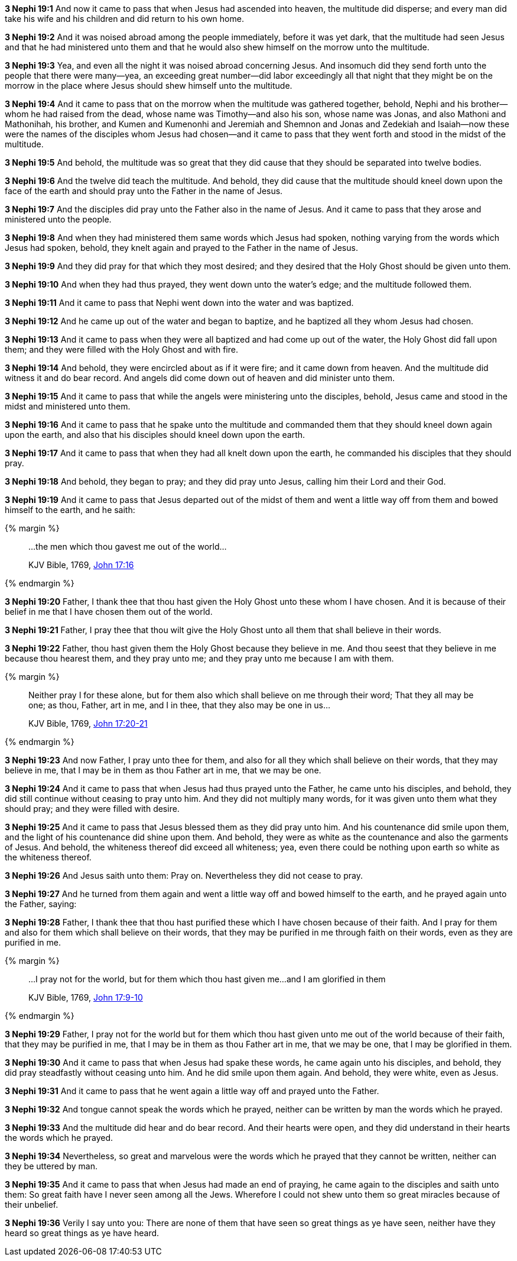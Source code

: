 *3 Nephi 19:1* And now it came to pass that when Jesus had ascended into heaven, the multitude did disperse; and every man did take his wife and his children and did return to his own home.

*3 Nephi 19:2* And it was noised abroad among the people immediately, before it was yet dark, that the multitude had seen Jesus and that he had ministered unto them and that he would also shew himself on the morrow unto the multitude.

*3 Nephi 19:3* Yea, and even all the night it was noised abroad concerning Jesus. And insomuch did they send forth unto the people that there were many--yea, an exceeding great number--did labor exceedingly all that night that they might be on the morrow in the place where Jesus should shew himself unto the multitude.

*3 Nephi 19:4* And it came to pass that on the morrow when the multitude was gathered together, behold, Nephi and his brother--whom he had raised from the dead, whose name was Timothy--and also his son, whose name was Jonas, and also Mathoni and Mathonihah, his brother, and Kumen and Kumenonhi and Jeremiah and Shemnon and Jonas and Zedekiah and Isaiah--now these were the names of the disciples whom Jesus had chosen--and it came to pass that they went forth and stood in the midst of the multitude.

*3 Nephi 19:5* And behold, the multitude was so great that they did cause that they should be separated into twelve bodies.

*3 Nephi 19:6* And the twelve did teach the multitude. And behold, they did cause that the multitude should kneel down upon the face of the earth and should pray unto the Father in the name of Jesus.

*3 Nephi 19:7* And the disciples did pray unto the Father also in the name of Jesus. And it came to pass that they arose and ministered unto the people.

*3 Nephi 19:8* And when they had ministered them same words which Jesus had spoken, nothing varying from the words which Jesus had spoken, behold, they knelt again and prayed to the Father in the name of Jesus.

*3 Nephi 19:9* And they did pray for that which they most desired; and they desired that the Holy Ghost should be given unto them.

*3 Nephi 19:10* And when they had thus prayed, they went down unto the water's edge; and the multitude followed them.

*3 Nephi 19:11* And it came to pass that Nephi went down into the water and was baptized.

*3 Nephi 19:12* And he came up out of the water and began to baptize, and he baptized all they whom Jesus had chosen.

*3 Nephi 19:13* And it came to pass when they were all baptized and had come up out of the water, the Holy Ghost did fall upon them; and they were filled with the Holy Ghost and with fire.

*3 Nephi 19:14* And behold, they were encircled about as if it were fire; and it came down from heaven. And the multitude did witness it and do bear record. And angels did come down out of heaven and did minister unto them.

*3 Nephi 19:15* And it came to pass that while the angels were ministering unto the disciples, behold, Jesus came and stood in the midst and ministered unto them.

*3 Nephi 19:16* And it came to pass that he spake unto the multitude and commanded them that they should kneel down again upon the earth, and also that his disciples should kneel down upon the earth.

*3 Nephi 19:17* And it came to pass that when they had all knelt down upon the earth, he commanded his disciples that they should pray.

*3 Nephi 19:18* And behold, they began to pray; and they did pray unto Jesus, calling him their Lord and their God.

*3 Nephi 19:19* And it came to pass that Jesus departed out of the midst of them and went a little way off from them and bowed himself to the earth, and he saith:

{% margin %}
____
...the men which thou gavest me out of the world...

[small]#KJV Bible, 1769, http://www.kingjamesbibleonline.org/John-Chapter-17/[John 17:16]#
____
{% endmargin %}

*3 Nephi 19:20* Father, I thank thee that [highlight-orange]#thou hast given# the Holy Ghost unto these whom I have chosen. And it is because of their belief in me [highlight-orange]#that I have chosen them out of the world.#

*3 Nephi 19:21* Father, I pray thee that thou wilt give the Holy Ghost unto all them that shall believe in their words.

*3 Nephi 19:22* Father, thou hast given them the Holy Ghost because they believe in me. And thou seest that they believe in me because thou hearest them, and they pray unto me; and they pray unto me because I am with them.

{% margin %}
____

Neither pray I for these alone, but for them also which shall believe on me through their word; That they all may be one; as thou, Father, art in me, and I in thee, that they also may be one in us...

[small]#KJV Bible, 1769, http://www.kingjamesbibleonline.org/John-Chapter-17/[John 17:20-21]#
____
{% endmargin %}

*3 Nephi 19:23* And now Father, [highlight-orange]#I pray unto thee for them, and also for all they which shall believe on their words, that they may believe in me, that I may be in them as thou Father art in me, that we may be one.#

*3 Nephi 19:24* And it came to pass that when Jesus had thus prayed unto the Father, he came unto his disciples, and behold, they did still continue without ceasing to pray unto him. And they did not multiply many words, for it was given unto them what they should pray; and they were filled with desire.

*3 Nephi 19:25* And it came to pass that Jesus blessed them as they did pray unto him. And his countenance did smile upon them, and the light of his countenance did shine upon them. And behold, they were as white as the countenance and also the garments of Jesus. And behold, the whiteness thereof did exceed all whiteness; yea, even there could be nothing upon earth so white as the whiteness thereof.

*3 Nephi 19:26* And Jesus saith unto them: Pray on. Nevertheless they did not cease to pray.

*3 Nephi 19:27* And he turned from them again and went a little way off and bowed himself to the earth, and he prayed again unto the Father, saying:

*3 Nephi 19:28* Father, I thank thee that thou hast purified these which I have chosen because of their faith. And I pray for them and also for them which shall believe on their words, that they may be purified in me through faith on their words, even as they are purified in me.

{% margin %}
____
...I pray not for the world, but for them which thou hast given me...and I am glorified in them

[small]#KJV Bible, 1769, http://www.kingjamesbibleonline.org/John-Chapter-17/[John 17:9-10]#
____
{% endmargin %}

*3 Nephi 19:29* Father, [highlight-orange]#I pray not for the world but for them which thou hast given unto me# out of the world because of their faith, that they may be purified in me, that I may be in them as thou Father art in me, that we may be one, [highlight-orange]#that I may be glorified in them.#

*3 Nephi 19:30* And it came to pass that when Jesus had spake these words, he came again unto his disciples, and behold, they did pray steadfastly without ceasing unto him. And he did smile upon them again. And behold, they were white, even as Jesus.

*3 Nephi 19:31* And it came to pass that he went again a little way off and prayed unto the Father.

*3 Nephi 19:32* And tongue cannot speak the words which he prayed, neither can be written by man the words which he prayed.

*3 Nephi 19:33* And the multitude did hear and do bear record. And their hearts were open, and they did understand in their hearts the words which he prayed.

*3 Nephi 19:34* Nevertheless, so great and marvelous were the words which he prayed that they cannot be written, neither can they be uttered by man.

*3 Nephi 19:35* And it came to pass that when Jesus had made an end of praying, he came again to the disciples and saith unto them: So great faith have I never seen among all the Jews. Wherefore I could not shew unto them so great miracles because of their unbelief.

*3 Nephi 19:36* Verily I say unto you: There are none of them that have seen so great things as ye have seen, neither have they heard so great things as ye have heard.

